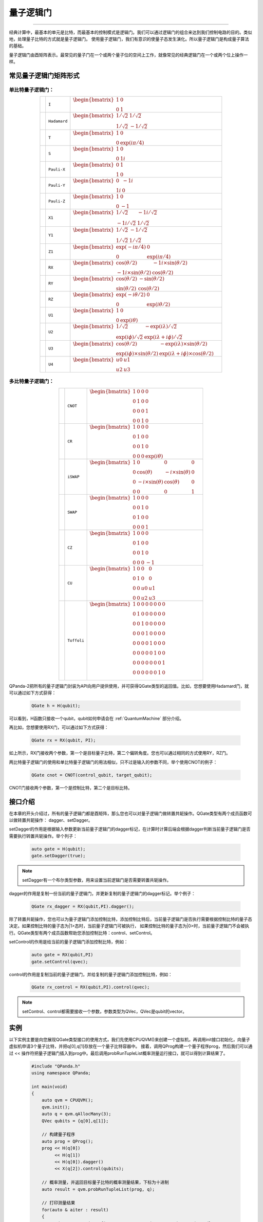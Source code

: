 量子逻辑门
====================
----

经典计算中，最基本的单元是比特，而最基本的控制模式是逻辑门。我们可以通过逻辑门的组合来达到我们控制电路的目的。类似地，处理量子比特的方式就是量子逻辑门。
使用量子逻辑门，我们有意识的使量子态发生演化。所以量子逻辑门是构成量子算法的基础。

量子逻辑门由酉矩阵表示。最常见的量子门在一个或两个量子位的空间上工作，就像常见的经典逻辑门在一个或两个位上操作一样。

常见量子逻辑门矩阵形式
--------------------------------------

.. |I| image:: images/QGate_I.png
   :width: 50px
   :height: 50px

.. |H| image:: images/QGate_H.png
   :width: 50px
   :height: 50px

.. |T| image:: images/QGate_T.png
   :width: 50px
   :height: 50px

.. |S| image:: images/QGate_S.png
   :width: 50px
   :height: 50px

.. |X| image:: images/QGate_X.png
   :width: 50px
   :height: 50px

.. |Y| image:: images/QGate_Y.png
   :width: 50px
   :height: 50px
   
.. |Z| image:: images/QGate_Z.png
   :width: 50px
   :height: 50px

.. |X1| image:: images/QGate_X1.png
   :width: 50px
   :height: 50px

.. |Y1| image:: images/QGate_Y1.png
   :width: 50px
   :height: 50px
   
.. |Z1| image:: images/QGate_Z1.png
   :width: 50px
   :height: 50px

.. |RX| image:: images/QGate_RX.png
   :width: 50px
   :height: 50px

.. |RY| image:: images/QGate_RY.png
   :width: 50px
   :height: 50px

.. |RZ| image:: images/QGate_RZ.png
   :width: 50px
   :height: 50px

.. |U1| image:: images/QGate_U1.png
   :width: 50px
   :height: 50px

.. |U2| image:: images/QGate_U2.png
   :width: 50px
   :height: 50px

.. |U3| image:: images/QGate_U3.png
   :width: 50px
   :height: 50px

.. |U4| image:: images/QGate_U4.png
   :width: 50px
   :height: 50px

.. |CNOT| image:: images/QGate_CNOT.png
   :width: 50px
   :height: 50px

.. |CR| image:: images/QGate_CR.png
   :width: 50px
   :height: 50px

.. |iSWAP| image:: images/QGate_iSWAP.png
   :width: 50px
   :height: 50px

.. |SWAP| image:: images/QGate_SWAP.png
   :width: 50px
   :height: 50px

.. |CZ| image:: images/QGate_CZ.png
   :width: 50px
   :height: 50px

.. |CU| image:: images/QGate_CU.png
   :width: 50px
   :height: 50px

.. |Toffoli| image:: images/QGate_Toff.png
   :width: 50px
   :height: 50px

单比特量子逻辑门：
`````````````````````````````````````````````````
.. tabularcolumns:: |m{0.06\textwidth}<{\centering}|c|c|

.. list-table:: 
   :align: center
   :class: longtable 

   * - |I|                                                     
     - ``I``                     
     - :math:`\begin{bmatrix} 1 & 0 \\ 0 & 1 \end{bmatrix}\quad`
   * - |H|                                                      
     - ``Hadamard``              
     - :math:`\begin{bmatrix} 1/\sqrt {2} & 1/\sqrt {2} \\ 1/\sqrt {2} & -1/\sqrt {2} \end{bmatrix}\quad`
   * - |T|                                                     
     - ``T``                     
     - :math:`\begin{bmatrix} 1 & 0 \\ 0 & \exp(i\pi / 4) \end{bmatrix}\quad`
   * - |S|                                                     
     - ``S``                      
     - :math:`\begin{bmatrix} 1 & 0 \\ 0 & 1i \end{bmatrix}\quad`
   * - |X|                                                     
     - ``Pauli-X``               
     - :math:`\begin{bmatrix} 0 & 1 \\ 1 & 0 \end{bmatrix}\quad`
   * - |Y|                                                     
     - ``Pauli-Y``               
     - :math:`\begin{bmatrix} 0 & -1i \\ 1i & 0 \end{bmatrix}\quad`
   * - |Z|                                                     
     - ``Pauli-Z``               
     - :math:`\begin{bmatrix} 1 & 0 \\ 0 & -1 \end{bmatrix}\quad`
   * - |X1|                                                    
     - ``X1``                    
     - :math:`\begin{bmatrix} 1/\sqrt {2} & -1i/\sqrt {2} \\ -1i/\sqrt {2} & 1/\sqrt {2} \end{bmatrix}\quad`
   * - |Y1|                                                    
     - ``Y1``                    
     - :math:`\begin{bmatrix} 1/\sqrt {2} & -1/\sqrt {2} \\ 1/\sqrt {2} & 1/\sqrt {2} \end{bmatrix}\quad`
   * - |Z1|                                                    
     - ``Z1``                    
     - :math:`\begin{bmatrix} \exp(-i\pi/4) & 0 \\ 0 & \exp(i\pi/4) \end{bmatrix}\quad`
   * - |RX|                                                    
     - ``RX``                    
     - :math:`\begin{bmatrix} \cos(\theta/2) & -1i×\sin(\theta/2) \\ -1i×\sin(\theta/2) & \cos(\theta/2) \end{bmatrix}\quad`
   * - |RY|                                                    
     - ``RY``                    
     - :math:`\begin{bmatrix} \cos(\theta/2) & -\sin(\theta/2) \\ \sin(\theta/2) & \cos(\theta/2) \end{bmatrix}\quad`
   * - |RZ|                                                    
     - ``RZ``                    
     - :math:`\begin{bmatrix} \exp(-i\theta/2) & 0 \\ 0 & \exp(i\theta/2) \end{bmatrix}\quad`
   * - |U1|                                                    
     - ``U1``                    
     - :math:`\begin{bmatrix} 1 & 0 \\ 0 & \exp(i\theta) \end{bmatrix}\quad`
   * - |U2|                                                    
     - ``U2``                    
     - :math:`\begin{bmatrix} 1/\sqrt {2} & -\exp(i\lambda)/\sqrt {2} \\ \exp(i\phi)/\sqrt {2} & \exp(i\lambda+i\phi)/\sqrt {2} \end{bmatrix}\quad`
   * - |U3|                                                    
     - ``U3``                    
     - :math:`\begin{bmatrix} \cos(\theta/2) & -\exp(i\lambda)×\sin(\theta/2) \\ \exp(i\phi)×\sin(\theta/2) & \exp(i\lambda+i\phi)×\cos(\theta/2) \end{bmatrix}\quad`
   * - |U4|                                                    
     - ``U4``                    
     - :math:`\begin{bmatrix} u0 & u1 \\ u2 & u3 \end{bmatrix}\quad`


多比特量子逻辑门：
`````````````````````````````````````````````````
.. tabularcolumns:: |m{0.1\linewidth}<{\centering}|c|c|

.. list-table:: 
   :widths: auto
   :align: center
   :class: longtable 

   * - |CNOT|                                                      
     - ``CNOT``                  
     - :math:`\begin{bmatrix} 1 & 0 & 0 & 0  \\ 0 & 1 & 0 & 0 \\ 0 & 0 & 0 & 1 \\ 0 & 0 & 1 & 0 \end{bmatrix}\quad`
   * - |CR|                                                        
     - ``CR``                    
     - :math:`\begin{bmatrix} 1 & 0 & 0 & 0  \\ 0 & 1 & 0 & 0 \\ 0 & 0 & 1 & 0 \\ 0 & 0 & 0 & \exp(i\theta) \end{bmatrix}\quad`
   * - |iSWAP|                                                      
     - ``iSWAP``                 
     - :math:`\begin{bmatrix} 1 & 0 & 0 & 0  \\ 0 & \cos(\theta) & -i×\sin(\theta) & 0 \\ 0 & -i×\sin(\theta) & \cos(\theta) & 0 \\ 0 & 0 & 0 & 1 \end{bmatrix}\quad`
   * - |SWAP|                                                      
     - ``SWAP``                  
     - :math:`\begin{bmatrix} 1 & 0 & 0 & 0  \\ 0 & 0 & 1 & 0 \\ 0 & 1 & 0 & 0 \\ 0 & 0 & 0 & 1 \end{bmatrix}\quad`
   * - |CZ|                                                        
     - ``CZ``                    
     - :math:`\begin{bmatrix} 1 & 0 & 0 & 0  \\ 0 & 1 & 0 & 0 \\ 0 & 0 & 1 & 0 \\ 0 & 0 & 0 & -1 \end{bmatrix}\quad`
   * - |CU|                                                        
     - ``CU``                    
     - :math:`\begin{bmatrix} 1 & 0 & 0 & 0  \\ 0 & 1 & 0 & 0 \\ 0 & 0 & u0 & u1 \\ 0 & 0 & u2 & u3 \end{bmatrix}\quad`
   * - |Toffoli|                                                    
     - ``Toffoli``               
     - :math:`\begin{bmatrix} 1 & 0 & 0 & 0 & 0 & 0 & 0 & 0 \\ 0 & 1 & 0 & 0 & 0 & 0 & 0 & 0 \\ 0 & 0 & 1 & 0 & 0 & 0 & 0 & 0 \\ 0 & 0 & 0 & 1 & 0 & 0 & 0 & 0 \\ 0 & 0 & 0 & 0 & 1 & 0 & 0 & 0  \\ 0 & 0 & 0 & 0 & 0 & 1 & 0 & 0 \\ 0 & 0 & 0 & 0 & 0 & 0 & 0 & 1  \\ 0 & 0 & 0 & 0 & 0 & 0 & 1 & 0 \\ \end{bmatrix}\quad`

.. _api_introduction:

QPanda-2把所有的量子逻辑门封装为API向用户提供使用，并可获得QGate类型的返回值。比如，您想要使用Hadamard门，就可以通过如下方式获得：

     .. code-block:: c
          
          QGate h = H(qubit);

可以看到，H函数只接收一个qubit，qubit如何申请会在 :ref:`QuantumMachine` 部分介绍。

再比如，您想要使用RX门，可以通过如下方式获得：

     .. code-block:: c
          
          QGate rx = RX(qubit, PI);

如上所示，RX门接收两个参数，第一个是目标量子比特，第二个偏转角度。您也可以通过相同的方式使用RY，RZ门。

两比特量子逻辑门的使用和单比特量子逻辑门的用法相似，只不过是输入的参数不同，举个使用CNOT的例子：

     .. code-block:: c
          
          QGate cnot = CNOT(control_qubit, target_qubit);

CNOT门接收两个参数，第一个是控制比特，第二个是目标比特。


接口介绍
----------------

在本章的开头介绍过，所有的量子逻辑门都是酉矩阵，那么您也可以对量子逻辑门做转置共轭操作。QGate类型有两个成员函数可以做转置共轭操作：
dagger、setDagger。

setDagger的作用是根据输入参数更新当前量子逻辑门的dagger标记，在计算时计算后端会根据dagger判断当前量子逻辑门是否需要执行转置共轭操作。举个列子：

     .. code-block:: c
          
          auto gate = H(qubit);
          gate.setDagger(true);

.. note:: setDagger有一个布尔类型参数，用来设置当前逻辑门是否需要转置共轭操作。

dagger的作用是复制一份当前的量子逻辑门，并更新复制的量子逻辑门的dagger标记。举个例子：

     .. code-block:: c
          
          QGate rx_dagger = RX(qubit,PI).dagger();

除了转置共轭操作，您也可以为量子逻辑门添加控制比特，添加控制比特后，当前量子逻辑门是否执行需要根据控制比特的量子态决定。如果控制比特的量子态为|1>态时，当前量子逻辑门可被执行，
如果控制比特的量子态为|0>时，当前量子逻辑门不会被执行。QGate类型有两个成员函数帮助您添加控制比特：control、setControl。

setControl的作用是给当前的量子逻辑门添加控制比特，例如：

     .. code-block:: c
          
          auto gate = RX(qubit,PI)
          gate.setControl(qvec);



control的作用是复制当前的量子逻辑门，并给复制的量子逻辑门添加控制比特，例如：

     .. code-block:: c
          
          QGate rx_control = RX(qubit,PI).control(qvec);


.. note:: setControl、control都需要接收一个参数，参数类型为QVec，QVec是qubit的vector。

实例
----------------

以下实例主要是向您展现QGate类型接口的使用方式，我们先使用CPUQVM()来创建一个虚拟机，再调用init接口初始化，向量子虚拟机申请3个量子比特，并把q[0],q[1]存放在一个量子比特容器中。
接着，调用QProg构建一个量子程序prog，然后我们可以通过 << 操作符把量子逻辑门插入到prog中。最后调用probRunTupleList概率测量运行接口，就可以得到计算结果了。

    .. code-block:: c
    
        #include "QPanda.h"
        using namespace QPanda;

        int main(void)
        {
            auto qvm = CPUQVM();
            qvm.init();
            auto q = qvm.qAllocMany(3);
            QVec qubits = {q[0],q[1]};
            
            // 构建量子程序
            auto prog = QProg();
            prog << H(q[0])
                 << H(q[1]) 
                 << H(q[0]).dagger()
                 << X(q[2]).control(qubits);
            
            // 概率测量，并返回目标量子比特的概率测量结果，下标为十进制
            auto result = qvm.probRunTupleList(prog, q);

            // 打印测量结果
            for(auto & aiter : result)
            {
                std::cout << aiter.first << " : " << aiter.second << std::endl;
            }

            return 0;
        }

计算结果如下：

    .. code-block:: c
        
        0 : 0.5
        2 : 0.5